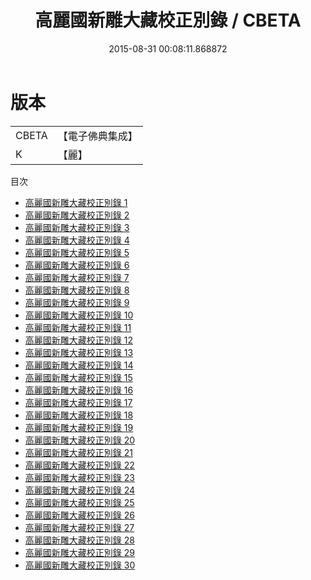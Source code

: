 #+TITLE: 高麗國新雕大藏校正別錄 / CBETA

#+DATE: 2015-08-31 00:08:11.868872
* 版本
 |     CBETA|【電子佛典集成】|
 |         K|【麗】     |
目次
 - [[file:KR6s0058_001.txt][高麗國新雕大藏校正別錄 1]]
 - [[file:KR6s0058_002.txt][高麗國新雕大藏校正別錄 2]]
 - [[file:KR6s0058_003.txt][高麗國新雕大藏校正別錄 3]]
 - [[file:KR6s0058_004.txt][高麗國新雕大藏校正別錄 4]]
 - [[file:KR6s0058_005.txt][高麗國新雕大藏校正別錄 5]]
 - [[file:KR6s0058_006.txt][高麗國新雕大藏校正別錄 6]]
 - [[file:KR6s0058_007.txt][高麗國新雕大藏校正別錄 7]]
 - [[file:KR6s0058_008.txt][高麗國新雕大藏校正別錄 8]]
 - [[file:KR6s0058_009.txt][高麗國新雕大藏校正別錄 9]]
 - [[file:KR6s0058_010.txt][高麗國新雕大藏校正別錄 10]]
 - [[file:KR6s0058_011.txt][高麗國新雕大藏校正別錄 11]]
 - [[file:KR6s0058_012.txt][高麗國新雕大藏校正別錄 12]]
 - [[file:KR6s0058_013.txt][高麗國新雕大藏校正別錄 13]]
 - [[file:KR6s0058_014.txt][高麗國新雕大藏校正別錄 14]]
 - [[file:KR6s0058_015.txt][高麗國新雕大藏校正別錄 15]]
 - [[file:KR6s0058_016.txt][高麗國新雕大藏校正別錄 16]]
 - [[file:KR6s0058_017.txt][高麗國新雕大藏校正別錄 17]]
 - [[file:KR6s0058_018.txt][高麗國新雕大藏校正別錄 18]]
 - [[file:KR6s0058_019.txt][高麗國新雕大藏校正別錄 19]]
 - [[file:KR6s0058_020.txt][高麗國新雕大藏校正別錄 20]]
 - [[file:KR6s0058_021.txt][高麗國新雕大藏校正別錄 21]]
 - [[file:KR6s0058_022.txt][高麗國新雕大藏校正別錄 22]]
 - [[file:KR6s0058_023.txt][高麗國新雕大藏校正別錄 23]]
 - [[file:KR6s0058_024.txt][高麗國新雕大藏校正別錄 24]]
 - [[file:KR6s0058_025.txt][高麗國新雕大藏校正別錄 25]]
 - [[file:KR6s0058_026.txt][高麗國新雕大藏校正別錄 26]]
 - [[file:KR6s0058_027.txt][高麗國新雕大藏校正別錄 27]]
 - [[file:KR6s0058_028.txt][高麗國新雕大藏校正別錄 28]]
 - [[file:KR6s0058_029.txt][高麗國新雕大藏校正別錄 29]]
 - [[file:KR6s0058_030.txt][高麗國新雕大藏校正別錄 30]]
